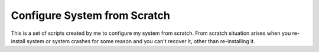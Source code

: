 Configure System from Scratch
=============================

This is a set of scripts created by me to configure my system from
scratch. From scratch situation arises when you re-install system or
system crashes for some reason and you can't recover it, other than
re-installing it.

